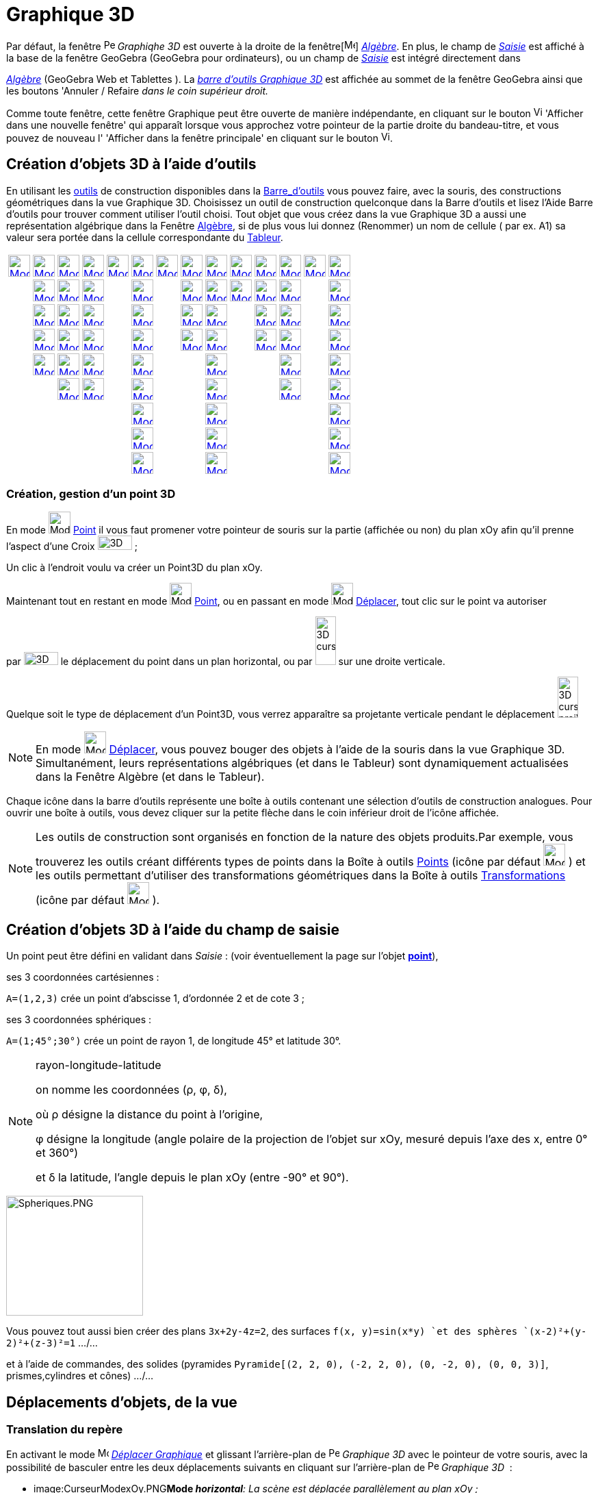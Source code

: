 = Graphique 3D
:page-en: 3D_Graphics_View
ifdef::env-github[:imagesdir: /fr/modules/ROOT/assets/images]

Par défaut, la fenêtre image:16px-Perspectives_algebra_3Dgraphics.svg.png[Perspectives algebra
3Dgraphics.svg,width=16,height=16] _Graphiqhe 3D_ est ouverte à la droite de la fenêtre[image:16px-Menu_view_algebra.svg.png[Menu view  algebra.svg,width=16,height=16]]
_xref:/Algèbre.adoc[Algèbre]_. En plus, le champ de _xref:/Saisie.adoc[Saisie]_ est affiché à la base de la fenêtre
GeoGebra (GeoGebra pour ordinateurs), ou un champ de _xref:/Saisie.adoc[Saisie]_ est intégré directement dans
[image:16px-Menu_view_algebra.svg.png[Menu view algebra.svg,width=16,height=16]]
_xref:/Algèbre.adoc[Algèbre]_ (GeoGebra Web et Tablettes ). La xref:/tools/Outils_Graphique3D.adoc[_barre d'outils
Graphique 3D_] est affichée au sommet de la fenêtre GeoGebra ainsi que les boutons 'Annuler / Refaire _dans le coin
supérieur droit._

Comme toute fenêtre, cette fenêtre Graphique peut être ouverte de manière indépendante, en cliquant sur le bouton
image:View-window.png[View-window.png,width=13,height=16] 'Afficher dans une nouvelle fenêtre' qui apparaît lorsque vous
approchez votre pointeur de la partie droite du bandeau-titre, et vous pouvez de nouveau l' 'Afficher dans la fenêtre
principale' en cliquant sur le bouton image:View-unwindow.png[View-unwindow.png,width=13,height=16].

== Création d'objets 3D à l'aide d'outils

En utilisant les xref:/Outils.adoc[outils] de construction disponibles dans la xref:/Barre_d_outils.adoc[Barre_d'outils]
vous pouvez faire, avec la souris, des constructions géométriques dans la vue Graphique 3D. Choisissez un outil de
construction quelconque dans la Barre d’outils et lisez l’Aide Barre d’outils pour trouver comment utiliser l’outil
choisi. Tout objet que vous créez dans la vue Graphique 3D a aussi une représentation algébrique dans la Fenêtre
xref:/Algèbre.adoc[Algèbre], si de plus vous lui donnez (Renommer) un nom de cellule ( par ex. A1) sa valeur sera portée
dans la cellule correspondante du xref:/Tableur.adoc[Tableur].

[cols=",,,,,,,,,,,,,",]
|===
|xref:/tools/Déplacer.adoc[image:32px-Mode_move.svg.png[Mode move.svg,width=32,height=32]]
|xref:/tools/Point.adoc[image:32px-Mode_point.svg.png[Mode point.svg,width=32,height=32]]
|xref:/tools/Droite.adoc[image:32px-Mode_join.svg.png[Mode join.svg,width=32,height=32]]
|xref:/tools/Perpendiculaire.adoc[image:32px-Mode_orthogonalthreed.svg.png[Mode
orthogonalthreed.svg,width=32,height=32]] |xref:/tools/Polygone.adoc[image:32px-Mode_polygon.svg.png[Mode
polygon.svg,width=32,height=32]]
|xref:/tools/Cercle_d_axe_donné_passant_par_un_point.adoc[image:32px-Mode_circleaxispoint.svg.png[Mode
circleaxispoint.svg,width=32,height=32]]
|xref:/tools/Intersection_de_deux_surfaces.adoc[image:32px-Mode_intersectioncurve.svg.png[Mode
intersectioncurve.svg,width=32,height=32]]
|xref:/tools/Plan_passant_par_trois_points.adoc[image:32px-Mode_planethreepoint.svg.png[Mode
planethreepoint.svg,width=32,height=32]] |xref:/tools/Pyramide.adoc[image:32px-Mode_pyramid.svg.png[Mode
pyramid.svg,width=32,height=32]] |xref:/tools/Sphère(centre_point).adoc[image:32px-Mode_sphere2.svg.png[Mode
sphere2.svg,width=32,height=32]] |xref:/tools/Angle.adoc[image:32px-Mode_angle.svg.png[Mode
angle.svg,width=32,height=32]] |xref:/tools/Symétrie_plane.adoc[image:32px-Mode_mirroratplane.svg.png[Mode
mirroratplane.svg,width=32,height=32]] |xref:/tools/Texte.adoc[image:32px-Mode_text.svg.png[Mode
text.svg,width=32,height=32]] |xref:/tools/Tourner_la_vue_Graphique_3D.adoc[image:32px-Mode_rotateview.svg.png[Mode
rotateview.svg,width=32,height=32]]

| |xref:/tools/Point_sur_Objet.adoc[image:32px-Mode_pointonobject.svg.png[Mode pointonobject.svg,width=32,height=32]]
|xref:/tools/Segment.adoc[image:32px-Mode_segment.svg.png[Mode segment.svg,width=32,height=32]]
|xref:/tools/Parallèle.adoc[image:32px-Mode_parallel.svg.png[Mode parallel.svg,width=32,height=32]] |
|xref:/tools/Cercle_(centre_direction_rayon).adoc[image:32px-Mode_circlepointradiusdirection.svg.png[Mode
circlepointradiusdirection.svg,width=32,height=32]] | |xref:/tools/Plan.adoc[image:32px-Mode_plane.svg.png[Mode
plane.svg,width=32,height=32]] |xref:/tools/Prisme.adoc[image:32px-Mode_prism.svg.png[Mode
prism.svg,width=32,height=32]] |xref:/tools/Sphère(centre_rayon).adoc[image:32px-Mode_spherepointradius.svg.png[Mode
spherepointradius.svg,width=32,height=32]] |xref:/tools/Distance_ou_Longueur.adoc[image:32px-Mode_distance.svg.png[Mode
distance.svg,width=32,height=32]] |xref:/tools/Symétrie_axiale.adoc[image:32px-Mode_mirroratline.svg.png[Mode
mirroratline.svg,width=32,height=32]] | |xref:/tools/Déplacer_Graphique.adoc[image:32px-Mode_translateview.svg.png[Mode
translateview.svg,width=32,height=32]]

| |xref:/tools/Intersection.adoc[image:32px-Mode_intersect.svg.png[Mode intersect.svg,width=32,height=32]]
|xref:/tools/Segment_de_longueur_donnée.adoc[image:32px-Mode_segmentfixed.svg.png[Mode
segmentfixed.svg,width=32,height=32]] |xref:/tools/Bissectrice.adoc[image:32px-Mode_angularbisector.svg.png[Mode
angularbisector.svg,width=32,height=32]] |
|xref:/tools/Cercle_passant_par_trois_points.adoc[image:32px-Mode_circle3.svg.png[Mode circle3.svg,width=32,height=32]]
| |xref:/tools/Plan_perpendiculaire.adoc[image:32px-Mode_orthogonalplane.svg.png[Mode
orthogonalplane.svg,width=32,height=32]] |xref:/tools/Extrusion_Pyramide_Cône.adoc[image:32px-Mode_conify.svg.png[Mode
conify.svg,width=32,height=32]] | |xref:/tools/Aire.adoc[image:32px-Mode_area.svg.png[Mode area.svg,width=32,height=32]]
|xref:/tools/Symétrie_centrale.adoc[image:32px-Mode_mirroratpoint.svg.png[Mode mirroratpoint.svg,width=32,height=32]] |
|xref:/tools/Agrandissement.adoc[image:32px-Mode_zoomin.svg.png[Mode zoomin.svg,width=32,height=32]]

| |xref:/tools/Milieu_ou_centre.adoc[image:32px-Mode_midpoint.svg.png[Mode midpoint.svg,width=32,height=32]]
|xref:/tools/Demi_droite.adoc[image:32px-Mode_ray.svg.png[Mode ray.svg,width=32,height=32]]
|xref:/tools/Tangentes.adoc[image:32px-Mode_tangent.svg.png[Mode tangent.svg,width=32,height=32]] |
|xref:/tools/Arc_de_cercle_créé_par_3_points.adoc[image:32px-Mode_circumcirclearc3.svg.png[Mode
circumcirclearc3.svg,width=32,height=32]] | |xref:/tools/Plan_parallèle.adoc[image:32px-Mode_parallelplane.svg.png[Mode
parallelplane.svg,width=32,height=32]]
|xref:/tools/Extrusion_Prisme_Cylindre.adoc[image:32px-Mode_extrusion.svg.png[Mode extrusion.svg,width=32,height=32]] |
|xref:/tools/Volume.adoc[image:32px-Mode_volume.svg.png[Mode volume.svg,width=32,height=32]]
|xref:/tools/Rotation_axiale.adoc[image:32px-Mode_rotatearoundline.svg.png[Mode
rotatearoundline.svg,width=32,height=32]] | |xref:/tools/Réduction.adoc[image:32px-Mode_zoomout.svg.png[Mode
zoomout.svg,width=32,height=32]]

| |xref:/tools/Lier_Libérer_Point.adoc[image:32px-Mode_attachdetachpoint.svg.png[Mode
attachdetachpoint.svg,width=32,height=32]] |xref:/tools/Vecteur.adoc[image:32px-Mode_vector.svg.png[Mode
vector.svg,width=32,height=32]] |xref:/tools/Polaire_ou_Diamètre.adoc[image:32px-Mode_polardiameter.svg.png[Mode
polardiameter.svg,width=32,height=32]] |
|xref:/tools/Secteur_circulaire_créé_par_3_points.adoc[image:32px-Mode_circumcirclesector3.svg.png[Mode
circumcirclesector3.svg,width=32,height=32]] | | |xref:/tools/Cône.adoc[image:32px-Mode_cone.svg.png[Mode
cone.svg,width=32,height=32]] | | |xref:/tools/Translation.adoc[image:32px-Mode_translatebyvector.svg.png[Mode
translatebyvector.svg,width=32,height=32]] |
|xref:/tools/Afficher_cacher_l_objet.adoc[image:32px-Mode_showhideobject.svg.png[Mode
showhideobject.svg,width=32,height=32]]

| | |xref:/tools/Représentant.adoc[image:32px-Mode_vectorfrompoint.svg.png[Mode vectorfrompoint.svg,width=32,height=32]]
|xref:/tools/Lieu.adoc[image:32px-Mode_locus.svg.png[Mode locus.svg,width=32,height=32]] |
|xref:/tools/Ellipse.adoc[image:32px-Mode_ellipse3.svg.png[Mode ellipse3.svg,width=32,height=32]] | |
|xref:/tools/Cylindre.adoc[image:32px-Mode_cylinder.svg.png[Mode cylinder.svg,width=32,height=32]] | |
|xref:/tools/Homothétie.adoc[image:32px-Mode_dilatefrompoint.svg.png[Mode dilatefrompoint.svg,width=32,height=32]] |
|xref:/tools/Afficher_cacher_l_étiquette.adoc[image:32px-Mode_showhidelabel.svg.png[Mode
showhidelabel.svg,width=32,height=32]]

| | | | | |xref:/tools/Hyperbole.adoc[image:32px-Mode_hyperbola3.svg.png[Mode hyperbola3.svg,width=32,height=32]] | |
|xref:/tools/Tétraèdre_régulier.adoc[image:32px-Mode_tetrahedron.svg.png[Mode tetrahedron.svg,width=32,height=32]] | | |
| |xref:/tools/Copier_Style_graphique.adoc[image:32px-Mode_copyvisualstyle.svg.png[Mode
copyvisualstyle.svg,width=32,height=32]]

| | | | | |xref:/tools/Parabole.adoc[image:32px-Mode_parabola.svg.png[Mode parabola.svg,width=32,height=32]] | |
|xref:/tools/Cube.adoc[image:32px-Mode_cube.svg.png[Mode cube.svg,width=32,height=32]] | | | |
|xref:/tools/Effacer.adoc[image:32px-Mode_delete.svg.png[Mode delete.svg,width=32,height=32]]

| | | | | |xref:/tools/Conique_passant_par_cinq_points.adoc[image:32px-Mode_conic5.svg.png[Mode
conic5.svg,width=32,height=32]] | | |xref:/tools/Patron.adoc[image:32px-Mode_net.svg.png[Mode
net.svg,width=32,height=32]] | | | | |xref:/tools/Vue_de_face.adoc[image:32px-Mode_viewinfrontof.svg.png[Mode
viewinfrontof.svg,width=32,height=32]]
|===

=== Création, gestion d'un point 3D

En mode image:32px-Mode_point.svg.png[Mode point.svg,width=32,height=32] xref:/tools/Point.adoc[Point] il vous faut
promener votre pointeur de souris sur la partie (affichée ou non) du plan xOy afin qu'il prenne l'aspect d'une Croix
image:50px-3D_curseur0.png[3D curseur0.png,width=50,height=21] ;

Un clic à l'endroit voulu va créer un Point3D du plan xOy.

Maintenant tout en restant en mode image:32px-Mode_point.svg.png[Mode point.svg,width=32,height=32]
xref:/tools/Point.adoc[Point], ou en passant en mode image:32px-Mode_move.svg.png[Mode move.svg,width=32,height=32]
xref:/tools/Déplacer.adoc[Déplacer], tout clic sur le point va autoriser

par image:50px-3D_curseurH.png[3D curseurH.png,width=50,height=19] le déplacement du point dans un plan horizontal, ou
par image:30px-3D_curseurV.png[3D curseurV.png,width=30,height=71] sur une droite verticale.

Quelque soit le type de déplacement d'un Point3D, vous verrez apparaître sa projetante verticale pendant le déplacement
image:30px-3D_curseur_projV.png[3D curseur projV.png,width=30,height=60]

[NOTE]
====

En mode image:32px-Mode_move.svg.png[Mode move.svg,width=32,height=32] xref:/tools/Déplacer.adoc[Déplacer],
vous pouvez bouger des objets à l'aide de la souris dans la vue Graphique 3D. Simultanément, leurs représentations
algébriques (et dans le Tableur) sont dynamiquement actualisées dans la Fenêtre Algèbre (et dans le Tableur).

====

Chaque icône dans la barre d’outils représente une boîte à outils contenant une sélection d’outils de construction
analogues. Pour ouvrir une boîte à outils, vous devez cliquer sur la petite flèche dans le coin inférieur droit de
l’icône affichée.

[NOTE]
====

Les outils de construction sont organisés en fonction de la nature des objets produits.Par exemple, vous
trouverez les outils créant différents types de points dans la Boîte à outils xref:/Points.adoc[Points] (icône par
défaut image:32px-Mode_point.svg.png[Mode point.svg,width=32,height=32] ) et les outils permettant d’utiliser des
transformations géométriques dans la Boîte à outils xref:/Transformations.adoc[Transformations] (icône par défaut
image:32px-Mode_mirroratplane.svg.png[Mode mirroratplane.svg,width=32,height=32] ).

====

== Création d'objets 3D à l'aide du champ de saisie

Un point peut être défini en validant dans _Saisie_ : (voir éventuellement la page sur l'objet
xref:/Points_et_Vecteurs.adoc[*point*]),

ses 3 coordonnées cartésiennes :

[EXAMPLE]
====

`++A=(1,2,3)++` crée un point d'abscisse 1, d'ordonnée 2 et de cote 3 ;

====

ses 3 coordonnées sphériques :

[EXAMPLE]
====

`++A=(1;45°;30°)++` crée un point de rayon 1, de longitude 45° et latitude 30°.

====

[NOTE]
====

rayon-longitude-latitude

on nomme les coordonnées (ρ, φ, δ),

où ρ désigne la distance du point à l'origine,

φ désigne la longitude (angle polaire de la projection de l'objet sur xOy, mesuré depuis l'axe des x, entre 0° et 360°)

et δ la latitude, l'angle depuis le plan xOy (entre -90° et 90°).

====

image:200px-Spheriques.PNG[Spheriques.PNG,width=200,height=175]

Vous pouvez tout aussi bien créer des plans `++3x+2y-4z=2++`, des surfaces `++f(x, y)=sin(x*y) ++`et des sphères
`++(x-2)²+(y-2)²+(z-3)²=1++` .../...

et à l'aide de commandes, des solides (pyramides `++Pyramide[(2, 2, 0), (-2, 2, 0), (0, -2, 0), (0, 0, 3)]++`,
prismes,cylindres et cônes) .../...

== Déplacements d'objets, de la vue

=== Translation du repère

En activant le mode image:16px-Mode_translateview.svg.png[Mode translateview.svg,width=16,height=16]
_xref:/tools/Déplacer_Graphique.adoc[Déplacer Graphique]_ et glissant l'arrière-plan de
image:16px-Perspectives_algebra_3Dgraphics.svg.png[Perspectives algebra 3Dgraphics.svg,width=16,height=16] _Graphique
3D_ avec le pointeur de votre souris, avec la possibilité de basculer entre les deux déplacements suivants en cliquant
sur l'arrière-plan de image:16px-Perspectives_algebra_3Dgraphics.svg.png[Perspectives algebra
3Dgraphics.svg,width=16,height=16] _Graphique 3D_  :

* image:CurseurModexOy.PNG[CurseurModexOy.PNG,width=74,height=42]**Mode _horizontal_**_: La scène est déplacée
parallèlement au plan xOy ;_
* image:CurseurModez.PNG[CurseurModez.PNG,width=49,height=81]**Mode _vertical_**_: La scène est déplacée parallèlement à
l'axe des z._

Ou en maintenant enfoncée la touche [.kcode]#Maj# et glissant l'arrière-plan de
image:16px-Perspectives_algebra_3Dgraphics.svg.png[Perspectives algebra 3Dgraphics.svg,width=16,height=16] _Graphique
3D_ avec le pointeur de votre souris, avec la possibilité de basculer entre les deux déplacements suivants en cliquant
sur l'arrière-plan de image:16px-Perspectives_algebra_3Dgraphics.svg.png[Perspectives algebra
3Dgraphics.svg,width=16,height=16] _Graphique 3D_  :

[NOTE]
====

Revenir à la vue par défaut en cliquant sur image:16px-Stylingbar_graphicsview_standardview.svg.png[Stylingbar
graphicsview standardview.svg,width=16,height=16] _Retour à la vue par défaut_ dans la xref:/Graphique_3D.adoc[_barre de
style 3D_].

====

== Rotation du repère

En activant le mode [image:16px-Mode_rotateview.svg.png[Mode
rotateview.svg,width=16,height=16]] _xref:/tools/Tourner_la_vue_Graphique_3D.adoc[Tourner la vue Graphique 3D]_ et
glissant l'arrière-plan de image:16px-Perspectives_algebra_3Dgraphics.svg.png[Perspectives algebra
3Dgraphics.svg,width=16,height=16] _Graphique 3D_ avec le pointeur de votre souris.

Ou en glissant l'arrière-plan de image:16px-Perspectives_algebra_3Dgraphics.svg.png[Perspectives algebra
3Dgraphics.svg,width=16,height=16] _Graphique 3D_ avec le pointeur de votre souris, bouton droit enfoncé.

Si vous désirez que la rotation se poursuive après avoir relâché la souris, vous pouvez utiliser l'option
image:16px-Stylingbar_graphics3D_rotateview_play.svg.png[Stylingbar graphics3D rotateview play.svg,width=16,height=16]
_Démarrer ou arrêter la rotation de la vue_ image:16px-Stylingbar_graphics3D_rotateview_pause.svg.png[Stylingbar
graphics3D rotateview pause.svg,width=16,height=16] dans la xref:/Graphique_3D.adoc[_barre de style 3D_].

[NOTE]
====

Revenir à la vue par défaut en cliquant sur
image:16px-Stylingbar_graphics3D_standardview_rotate.svg.png[Stylingbar graphics3D standardview
rotate.svg,width=16,height=16] _Rotation Retour Vue par défaut_ dans la xref:/Graphique_3D.adoc[_barre de style 3D_].

====

== Vue de face d'un objet

Activer l'outil image:16px-Mode_viewinfrontof.svg.png[Mode viewinfrontof.svg,width=16,height=16]
_xref:/tools/Vue_de_face.adoc[Vue de face]_ afin d'orienter la vue pour observer l'objet de face.

== Zoom

Activer les outils image:16px-Mode_zoomin.svg.png[Mode zoomin.svg,width=16,height=16]
_xref:/tools/Agrandissement.adoc[Agrandissement]_ etimage:16px-Mode_zoomout.svg.png[Mode zoomout.svg,width=16,height=16]
_xref:/tools/Réduction.adoc[Réduction]_ afin de zoomer dans
image:16px-Perspectives_algebra_3Dgraphics.svg.png[Perspectives algebra 3Dgraphics.svg,width=16,height=16] _Graphique
3D_ .

[NOTE]
====

Vous pouvez aussi utiliser la molette de votre souris.

====

== Barre de style

image:20px-Download-icons-device-screen.png[Download-icons-device-screen.png,width=20,height=14] *GeoGebra pour
Ordinateurs* : Cliquez sur le bouton image:10px-Stylingbar_point_right.svg.png[Stylingbar point
right.svg,width=10,height=10] 'Bascule Barre de style' à gauche du titre *Graphique 3D* dans le bandeau supérieur de la
fenêtre.

[cols=",,,,,,,,",]
|===
|image:20px-Stylingbar_graphicsview_show_or_hide_the_axes.svg.png[Stylingbar graphicsview show or hide the
axes.svg,width=20,height=20] |image:20px-Stylingbar_graphicsview_show_or_hide_the_grid.svg.png[Stylingbar graphicsview
show or hide the grid.svg,width=20,height=20] |image:Plane.gif[Plane.gif,width=16,height=16]
|image:20px-Stylingbar_graphicsview_standardview.svg.png[Stylingbar graphicsview standardview.svg,width=20,height=20]
|image:20px-Stylingbar_graphicsview_point_capturing.svg.png[Stylingbar graphicsview point
capturing.svg,width=20,height=20]  image:10px-Stylingbar_point_down.svg.png[Stylingbar point
down.svg,width=10,height=10] |image:20px-Stylingbar_graphics3D_rotateview_play.svg.png[Stylingbar graphics3D rotateview
play.svg,width=20,height=20]  image:10px-Stylingbar_point_down.svg.png[Stylingbar point down.svg,width=10,height=10]
|image:20px-Stylingbar_graphics3D_view_xy.svg.png[Stylingbar graphics3D view
xy.svg,width=20,height=20]  image:10px-Stylingbar_point_down.svg.png[Stylingbar point down.svg,width=10,height=10]
|image:20px-Stylingbar_graphics3D_clipping_small.svg.png[Stylingbar graphics3D clipping
small.svg,width=20,height=20]  image:10px-Stylingbar_point_down.svg.png[Stylingbar point down.svg,width=10,height=10]
|image:20px-Stylingbar_graphics3D_view_orthographic.svg.png[Stylingbar graphics3D view
orthographic.svg,width=20,height=20]  image:10px-Stylingbar_point_down.svg.png[Stylingbar point
down.svg,width=10,height=10]
|===

image:20px-Stylingbar_graphicsview_show_or_hide_the_axes.svg.png[Stylingbar graphicsview show or hide the
axes.svg,width=20,height=20] Afficher ou cacher les axes.

image:20px-Stylingbar_graphicsview_show_or_hide_the_grid.svg.png[Stylingbar graphicsview show or hide the
grid.svg,width=20,height=20] Afficher ou cacher la grille.

image:Plane.gif[Plane.gif,width=16,height=16] Afficher/cacher le plan xOy.

image:20px-Stylingbar_graphicsview_standardview.svg.png[Stylingbar graphicsview standardview.svg,width=20,height=20]
Retour à la vue standard.

image:20px-Stylingbar_graphicsview_point_capturing.svg.png[Stylingbar graphicsview point
capturing.svg,width=20,height=20] Options Capture d'un point : par appui sur
image:10px-Stylingbar_point_down.svg.png[Stylingbar point down.svg,width=10,height=10], vous affichez les 4
possibilités.

image:20px-Stylingbar_graphics3D_rotateview_play.svg.png[Stylingbar graphics3D rotateview play.svg,width=20,height=20]
Démarrer ou arrêter la rotation de la vue autour de l'axe "vertical" de l'espace de travail : par appui sur
image:10px-Stylingbar_point_down.svg.png[Stylingbar point down.svg,width=10,height=10], vous affichez un curseur
image:CurseurRotation.PNG[CurseurRotation.PNG,width=122,height=35] vous permettant de régler sens et vitesse de
rotation.

image:16px-Stylingbar_graphics3D_view_xy.svg.png[Stylingbar graphics3D view xy.svg,width=16,height=16] Choix Vue : par
appui sur image:10px-Stylingbar_point_down.svg.png[Stylingbar point down.svg,width=10,height=10], vous ouvrez un
sous-menu.

[NOTE]
====

*image:18px-Bulbgraph.png[Note,title="Note",width=18,height=22] Idée :*

L'axe "vertical" de l'espace de travail correspond à

`++Droite[MilieuCentre[Coin[-1,1], Coin[-1,3]], MilieuCentre[Coin[-1,5], Coin[-1,7]]] ++`

*sauf* si vous avez sélectionné l'option _axe y'Oy vertical_ dans les Préférences - Graphique 3D, dans ce cas, à
`++Droite[MilieuCentre[Coin[-1,1], Coin[-1,6]], ::::::MilieuCentre[Coin[-1,4], Coin[-1,7]]] ++`.

====

[cols=",,,",]
|===
|image:16px-Stylingbar_graphics3D_view_xy.svg.png[Stylingbar graphics3D view xy.svg,width=16,height=16]
|image:16px-Stylingbar_graphics3D_view_xz.svg.png[Stylingbar graphics3D view xz.svg,width=16,height=16]
|image:16px-Stylingbar_graphics3D_view_yz.svg.png[Stylingbar graphics3D view yz.svg,width=16,height=16]
|image:16px-Stylingbar_graphics3D_standardview_rotate.svg.png[Stylingbar graphics3D standardview
rotate.svg,width=16,height=16]
|===

image:16px-Stylingbar_graphics3D_view_xy.svg.png[Stylingbar graphics3D view xy.svg,width=16,height=16] Plan xOy de face

image:16px-Stylingbar_graphics3D_view_xz.svg.png[Stylingbar graphics3D view xz.svg,width=16,height=16] Plan xOz de face

image:16px-Stylingbar_graphics3D_view_yz.svg.png[Stylingbar graphics3D view yz.svg,width=16,height=16] Plan yOz de face

image:16px-Stylingbar_graphics3D_standardview_rotate.svg.png[Stylingbar graphics3D standardview
rotate.svg,width=16,height=16] Retour à la vue par défaut.

image:16px-Stylingbar_graphics3D_clipping_medium.svg.png[Stylingbar graphics3D clipping medium.svg,width=16,height=16]
Espace restreint : par appui sur image:10px-Stylingbar_point_down.svg.png[Stylingbar point down.svg,width=10,height=10],
vous affichez un curseur image:CurseurEspace.PNG[CurseurEspace.PNG,width=124,height=37] vous permettant de régler la
taille de la "boîte", si le bouton n'est pas enfoncé, il n'y a pas d' " Espace restreint ".

image:16px-Stylingbar_graphics3D_view_orthographic.svg.png[Stylingbar graphics3D view
orthographic.svg,width=16,height=16] Choisir le type de projection : par appui sur
image:10px-Stylingbar_point_down.svg.png[Stylingbar point down.svg,width=10,height=10], vous ouvrez un sous-menu :

[cols=",,,",]
|===
|image:16px-Stylingbar_graphics3D_view_orthographic.svg.png[Stylingbar graphics3D view
orthographic.svg,width=16,height=16] |image:16px-Stylingbar_graphics3D_view_perspective.svg.png[Stylingbar graphics3D
view perspective.svg,width=16,height=16] |image:Stylebar_viewglasses.gif[Stylebar viewglasses.gif,width=16,height=16]
|image:16px-Stylingbar_graphics3D_view_oblique.svg.png[Stylingbar graphics3D view oblique.svg,width=16,height=16]
|===

image:16px-Stylingbar_graphics3D_view_orthographic.svg.png[Stylingbar graphics3D view
orthographic.svg,width=16,height=16] Projection 'Parallèle' ;

image:16px-Stylingbar_graphics3D_view_perspective.svg.png[Stylingbar graphics3D view perspective.svg,width=16,height=16]
'Perspective' ;

image:Stylebar_viewglasses.gif[Stylebar viewglasses.gif,width=16,height=16] Projection 'pour lunettes' ;

image:16px-Stylingbar_graphics3D_view_oblique.svg.png[Stylingbar graphics3D view oblique.svg,width=16,height=16]
Projection 'Oblique'.

image:20px-Download-icons-device-tablet.png[Download-icons-device-tablet.png,width=20,height=23] *GeoGebra pour
Tablettes* : Tapez sur image:32px-Stylingbar_icon_graphics3D.svg.png[Stylingbar icon graphics3D.svg,width=32,height=23]
dans le coin supérieur droit de la fenêtre Graphique 3D.

image:16px-Stylingbar_graphicsview_show_or_hide_the_axes.svg.png[Stylingbar graphicsview show or hide the
axes.svg,width=16,height=16] *Afficher ou cacher les axes et le plan xOy*

image:16px-Stylingbar_color_white.svg.png[Stylingbar color white.svg,width=16,height=16] Ni axes, ni plan xOy ;

image:16px-Stylingbar_graphicsview_show_or_hide_the_axes.svg.png[Stylingbar graphicsview show or hide the
axes.svg,width=16,height=16] les axes sont affichés ;

image:16px-Stylingbar_graphics3D_plane.svg.png[Stylingbar graphics3D plane.svg,width=16,height=16] le plan xOy est
affiché ;

image:16px-Stylingbar_graphics3D_axes_plane.svg.png[Stylingbar graphics3D axes plane.svg,width=16,height=16] les axes et
le plan xOy sont affichés.

image:16px-Stylingbar_graphicsview_show_or_hide_the_grid.svg.png[Stylingbar graphicsview show or hide the
grid.svg,width=16,height=16] *Afficher ou cacher la grille*

image:16px-Stylingbar_graphicsview_standardview.svg.png[Stylingbar graphicsview standardview.svg,width=16,height=16]
*Retour à la vue standard*:

image:16px-Stylingbar_graphicsview_point_capturing.svg.png[Stylingbar graphicsview point
capturing.svg,width=16,height=16] *Capture d'un point* : Automatique/ Approché de la Grille/ Attaché à la Grille/
Désactivée

image:16px-Stylingbar_graphics3D_rotateview_play.svg.png[Stylingbar graphics3D rotateview play.svg,width=16,height=16]
*Démarrer* ou *arrêter* image:16px-Stylingbar_graphics3D_rotateview_pause.svg.png[Stylingbar graphics3D rotateview
pause.svg,width=16,height=16] *la rotation de la vue*: Vous pouvez, à l'aide d'un curseur, en préciser le sens et la
vitesse.

image:16px-Stylingbar_graphics3D_view_xy.svg.png[Stylingbar graphics3D view xy.svg,width=16,height=16] *Choix Vue*

image:16px-Stylingbar_graphics3D_view_xy.svg.png[Stylingbar graphics3D view xy.svg,width=16,height=16] Plan xOy de
face ;

image:16px-Stylingbar_graphics3D_view_xz.svg.png[Stylingbar graphics3D view xz.svg,width=16,height=16] Plan xOz de
face ;

image:16px-Stylingbar_graphics3D_view_yz.svg.png[Stylingbar graphics3D view yz.svg,width=16,height=16] Plan yOz de
face ;

image:16px-Stylingbar_graphics3D_standardview_rotate.svg.png[Stylingbar graphics3D standardview
rotate.svg,width=16,height=16] Retour à la vue par défaut.

image:16px-Stylingbar_graphics3D_clipping_small.svg.png[Stylingbar graphics3D clipping small.svg,width=16,height=16]
*Espace restreint :*

image:16px-Stylingbar_color_white.svg.png[Stylingbar color white.svg,width=16,height=16] Pas d'espace restreint ;

image:16px-Stylingbar_graphics3D_clipping_small.svg.png[Stylingbar graphics3D clipping small.svg,width=16,height=16]
Espace restreint : 'petit' ;

image:16px-Stylingbar_graphics3D_clipping_medium.svg.png[Stylingbar graphics3D clipping medium.svg,width=16,height=16]
Espace restreint : 'moyen' ;

image:16px-Stylingbar_graphics3D_clipping_big.svg.png[Stylingbar graphics3D clipping big.svg,width=16,height=16] Espace
restreint : 'grand'.

image:16px-Stylingbar_graphics3D_view_orthographic.svg.png[Stylingbar graphics3D view
orthographic.svg,width=16,height=16] *Choisir le type de projection :*

image:16px-Stylingbar_graphics3D_view_orthographic.svg.png[Stylingbar graphics3D view
orthographic.svg,width=16,height=16] Projection 'Parallèle' ;

image:16px-Stylingbar_graphics3D_view_perspective.svg.png[Stylingbar graphics3D view perspective.svg,width=16,height=16]
'Perspective' ;

image:16px-Stylingbar_graphics3D_view_glases.svg.png[Stylingbar graphics3D view glases.svg,width=16,height=16]
Projection 'pour lunettes' ;

image:16px-Stylingbar_graphics3D_view_oblique.svg.png[Stylingbar graphics3D view oblique.svg,width=16,height=16]
Projection 'Oblique'.

image:16px-Menu-options.svg.png[Menu-options.svg,width=16,height=16] *Ouvrir le xref:/Dialogue_Propriétés.adoc[Dialogue
Propriétés]* pour Graphique 3D ou les objets sélectionnés.

image:16px-Stylingbar_dots.svg.png[Stylingbar dots.svg,width=16,height=16] *Affichage*: Vous pouvez ouvrir de nouvelles
fenêtres.

=== image:20px-Download-icons-device-tablet.png[Download-icons-device-tablet.png,width=20,height=23] image:24px-Stylingbar_icon_graphics3D.svg.png[Stylingbar icon graphics3D.svg,width=24,height=17] Barre Style Graphique 3D 

Use the image:16px-Stylingbar_icon_graphics3D.svg.png[Stylingbar icon graphics3D.svg,width=16,height=12] _3D Graphics
View Style Bar Button_ in order to open the _3D Graphics View Style Bar_ providing the following options:

* image:16px-Stylingbar_graphics3D_axes_plane.svg.png[Stylingbar graphics3D axes plane.svg,width=16,height=16] *Show /
Hide the Axes*: You may show or hide the coordinate axes, as well as the _xOy_-plane.
* image:16px-Stylingbar_graphicsview_show_or_hide_the_grid.svg.png[Stylingbar graphicsview show or hide the
grid.svg,width=16,height=16] *Show / Hide the Grid*: You may show or hide a grid in the _xOy_-plane.
* image:16px-Stylingbar_graphicsview_standardview.svg.png[Stylingbar graphicsview standardview.svg,width=16,height=16]
*Go Back to Default View*: You may move the coordinate system back to the default view.
* image:16px-Stylingbar_graphicsview_point_capturing.svg.png[Stylingbar graphicsview point
capturing.svg,width=16,height=16] *Change the Point Capturing*: You can choose between the settings _Automatic_, _Snap
to Grid_, _Fixed to Grid_, and _Off_. For more information please see _xref:/Capture_Point.adoc[Capture Point]_.
* image:16px-Stylingbar_graphics3D_rotateview_play.svg.png[Stylingbar graphics3D rotateview play.svg,width=16,height=16]
*Start / Stop rotating the View Automatically*: You may rotate the
image:16px-Perspectives_algebra_3Dgraphics.svg.png[Perspectives algebra 3Dgraphics.svg,width=16,height=16] _3D Graphics
View_ automatically and can set the direction as well as the speed of the rotation.
* image:16px-Stylingbar_graphics3D_view_xy.svg.png[Stylingbar graphics3D view xy.svg,width=16,height=16] *Adjust the
View Direction*: You may choose between the view towards the image:16px-Stylingbar_graphics3D_view_xy.svg.png[Stylingbar
graphics3D view xy.svg,width=16,height=16] _xOy_-plane, image:16px-Stylingbar_graphics3D_view_xz.svg.png[Stylingbar
graphics3D view xz.svg,width=16,height=16] _xOz_-plane, image:16px-Stylingbar_graphics3D_view_yz.svg.png[Stylingbar
graphics3D view yz.svg,width=16,height=16] _yOz_-plane, or
image:16px-Stylingbar_graphics3D_standardview_rotate.svg.png[Stylingbar graphics3D standardview
rotate.svg,width=16,height=16] rotate back to the default view.
* image:16px-Stylingbar_graphics3D_clipping_medium.svg.png[Stylingbar graphics3D clipping medium.svg,width=16,height=16]
*Toggle Clipping Box*: You may adapt the size of the clipping box and may choose between the options _None_,
image:16px-Stylingbar_graphics3D_clipping_small.svg.png[Stylingbar graphics3D clipping small.svg,width=16,height=16]
_Small_, image:16px-Stylingbar_graphics3D_clipping_medium.svg.png[Stylingbar graphics3D clipping
medium.svg,width=16,height=16] _Medium_ and image:16px-Stylingbar_graphics3D_clipping_big.svg.png[Stylingbar graphics3D
clipping big.svg,width=16,height=16] _Large_. (In the GeoGebra Web and Tablet Apps Version this option can be found in
the _Basic_ tab of the image:16px-Menu-options.svg.png[Menu-options.svg,width=16,height=16]
_xref:/Dialogue_Propriétés.adoc[Dialogue Propriétés]_.)
* image:16px-Stylingbar_graphics3D_view_orthographic.svg.png[Stylingbar graphics3D view
orthographic.svg,width=16,height=16] *Choose the Type of Projection*: You may choose between a
image:16px-Stylingbar_graphics3D_view_orthographic.svg.png[Stylingbar graphics3D view
orthographic.svg,width=16,height=16] _Parallel Projection_,
image:16px-Stylingbar_graphics3D_view_perspective.svg.png[Stylingbar graphics3D view perspective.svg,width=16,height=16]
_Perspective Projection_, image:16px-Stylingbar_graphics3D_view_glases.svg.png[Stylingbar graphics3D view
glases.svg,width=16,height=16] _Projection for 3D Glasses_, and
image:16px-Stylingbar_graphics3D_view_oblique.svg.png[Stylingbar graphics3D view oblique.svg,width=16,height=16]
_Oblique Projection_.
* image:16px-Menu-options.svg.png[Menu-options.svg,width=16,height=16] *Open the Properties Dialog*: Open the
image:16px-Menu-options.svg.png[Menu-options.svg,width=16,height=16] _xref:/Dialogue_Propriétés.adoc[Dialogue
Propriétés]_
for the image:16px-Perspectives_algebra_3Dgraphics.svg.png[Perspectives algebra 3Dgraphics.svg,width=16,height=16] _3D
Graphics View_ or a selected object (GeoGebra Web and Tablet Apps).
* image:16px-Stylingbar_dots.svg.png[Stylingbar dots.svg,width=16,height=16] *Display Views*: You may display additional
xref:/VuesEx.adoc[_Vues_] in the GeoGebra window (GeoGebra Web and Tablet Apps).

